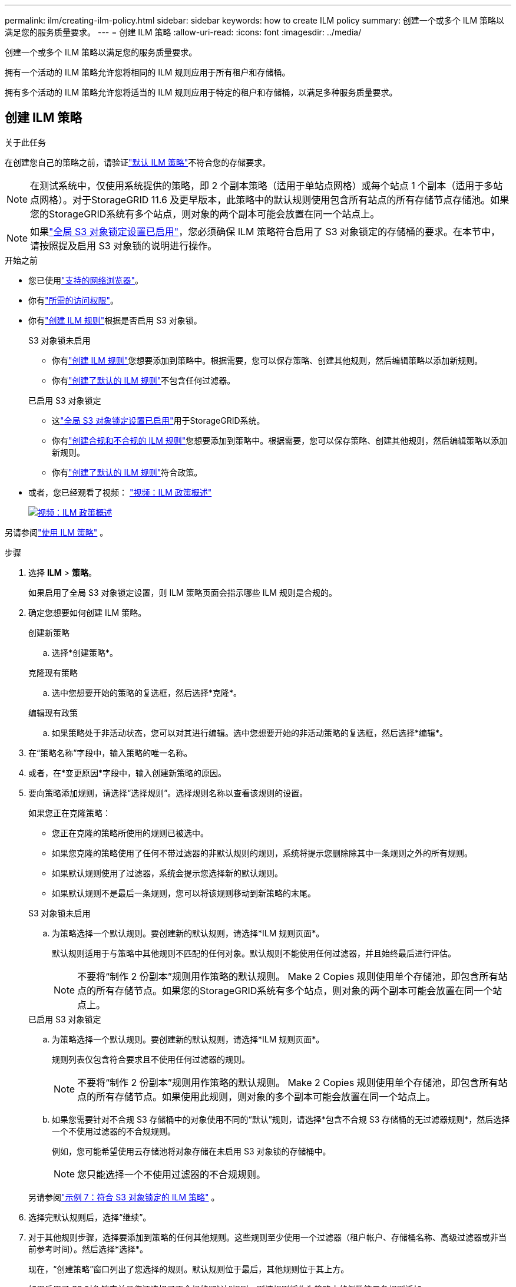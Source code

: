 ---
permalink: ilm/creating-ilm-policy.html 
sidebar: sidebar 
keywords: how to create ILM policy 
summary: 创建一个或多个 ILM 策略以满足您的服务质量要求。 
---
= 创建 ILM 策略
:allow-uri-read: 
:icons: font
:imagesdir: ../media/


[role="lead"]
创建一个或多个 ILM 策略以满足您的服务质量要求。

拥有一个活动的 ILM 策略允许您将相同的 ILM 规则应用于所有租户和存储桶。

拥有多个活动的 ILM 策略允许您将适当的 ILM 规则应用于特定的租户和存储桶，以满足多种服务质量要求。



== 创建 ILM 策略

.关于此任务
在创建您自己的策略之前，请验证link:ilm-policy-overview.html#default-ilm-policy["默认 ILM 策略"]不符合您的存储要求。


NOTE: 在测试系统中，仅使用系统提供的策略，即 2 个副本策略（适用于单站点网格）或每个站点 1 个副本（适用于多站点网格）。对于StorageGRID 11.6 及更早版本，此策略中的默认规则使用包含所有站点的所有存储节点存储池。如果您的StorageGRID系统有多个站点，则对象的两个副本可能会放置在同一个站点上。


NOTE: 如果link:enabling-s3-object-lock-globally.html["全局 S3 对象锁定设置已启用"]，您必须确保 ILM 策略符合启用了 S3 对象锁定的存储桶的要求。在本节中，请按照提及启用 S3 对象锁的说明进行操作。

.开始之前
* 您已使用link:../admin/web-browser-requirements.html["支持的网络浏览器"]。
* 你有link:../admin/admin-group-permissions.html["所需的访问权限"]。
* 你有link:access-create-ilm-rule-wizard.html["创建 ILM 规则"]根据是否启用 S3 对象锁。
+
[role="tabbed-block"]
====
.S3 对象锁未启用
--
** 你有link:what-ilm-rule-is.html["创建 ILM 规则"]您想要添加到策略中。根据需要，您可以保存策略、创建其他规则，然后编辑策略以添加新规则。
** 你有link:creating-default-ilm-rule.html["创建了默认的 ILM 规则"]不包含任何过滤器。


--
.已启用 S3 对象锁定
--
** 这link:enabling-s3-object-lock-globally.html["全局 S3 对象锁定设置已启用"]用于StorageGRID系统。
** 你有link:what-ilm-rule-is.html["创建合规和不合规的 ILM 规则"]您想要添加到策略中。根据需要，您可以保存策略、创建其他规则，然后编辑策略以添加新规则。
** 你有link:creating-default-ilm-rule.html["创建了默认的 ILM 规则"]符合政策。


--
====
* 或者，您已经观看了视频： https://netapp.hosted.panopto.com/Panopto/Pages/Viewer.aspx?id=e768d4da-da88-413c-bbaa-b1ff00874d10["视频：ILM 政策概述"^]
+
[link=https://netapp.hosted.panopto.com/Panopto/Pages/Viewer.aspx?id=e768d4da-da88-413c-bbaa-b1ff00874d10]
image::../media/video-screenshot-ilm-policies-118.png[视频：ILM 政策概述]



另请参阅link:ilm-policy-overview.html["使用 ILM 策略"] 。

.步骤
. 选择 *ILM* > *策略*。
+
如果启用了全局 S3 对象锁定设置，则 ILM 策略页面会指示哪些 ILM 规则是合规的。

. 确定您想要如何创建 ILM 策略。
+
[role="tabbed-block"]
====
.创建新策略
--
.. 选择*创建策略*。


--
.克隆现有策略
--
.. 选中您想要开始的策略的复选框，然后选择*克隆*。


--
.编辑现有政策
.. 如果策略处于非活动状态，您可以对其进行编辑。选中您想要开始的非活动策略的复选框，然后选择*编辑*。


====


. 在“策略名称”字段中，输入策略的唯一名称。
. 或者，在*变更原因*字段中，输入创建新策略的原因。
. 要向策略添加规则，请选择“选择规则”。选择规则名称以查看该规则的设置。
+
--
如果您正在克隆策略：

** 您正在克隆的策略所使用的规则已被选中。
** 如果您克隆的策略使用了任何不带过滤器的非默认规则的规则，系统将提示您删除除其中一条规则之外的所有规则。
** 如果默认规则使用了过滤器，系统会提示您选择新的默认规则。
** 如果默认规则不是最后一条规则，您可以将该规则移动到新策略的末尾。


--
+
[role="tabbed-block"]
====
.S3 对象锁未启用
--
.. 为策略选择一个默认规则。要创建新的默认规则，请选择*ILM 规则页面*。
+
默认规则适用于与策略中其他规则不匹配的任何对象。默认规则不能使用任何过滤器，并且始终最后进行评估。

+

NOTE: 不要将“制作 2 份副本”规则用作策略的默认规则。 Make 2 Copies 规则使用单个存储池，即包含所有站点的所有存储节点。如果您的StorageGRID系统有多个站点，则对象的两个副本可能会放置在同一个站点上。



--
.已启用 S3 对象锁定
--
.. 为策略选择一个默认规则。要创建新的默认规则，请选择*ILM 规则页面*。
+
规则列表仅包含符合要求且不使用任何过滤器的规则。

+

NOTE: 不要将“制作 2 份副本”规则用作策略的默认规则。 Make 2 Copies 规则使用单个存储池，即包含所有站点的所有存储节点。如果使用此规则，则对象的多个副本可能会放置在同一个站点上。

.. 如果您需要针对不合规 S3 存储桶中的对象使用不同的“默认”规则，请选择*包含不合规 S3 存储桶的无过滤器规则*，然后选择一个不使用过滤器的不合规规则。
+
例如，您可能希望使用云存储池将对象存储在未启用 S3 对象锁的存储桶中。

+

NOTE: 您只能选择一个不使用过滤器的不合规规则。



另请参阅link:example-7-compliant-ilm-policy-for-s3-object-lock.html["示例 7：符合 S3 对象锁定的 ILM 策略"] 。

--
====


. 选择完默认规则后，选择“继续”。
. 对于其他规则步骤，选择要添加到策略的任何其他规则。这些规则至少使用一个过滤器（租户帐户、存储桶名称、高级过滤器或非当前参考时间）。然后选择*选择*。
+
现在，“创建策略”窗口列出了您选择的规则。默认规则位于最后，其他规则位于其上方。

+
如果启用了 S3 对象锁定并且您还选择了不合规的“默认”规则，则该规则将作为策略中的倒数第二条规则添加。

+

NOTE: 如果任何规则没有永久保留对象，则会出现警告。激活此策略时，您必须确认希望StorageGRID在默认规则的放置指令过期时删除对象（除非存储桶生命周期将对象保留更长时间）。

. 拖动非默认规则的行来确定这些规则的评估顺序。
+
您无法移动默认规则。如果启用了 S3 对象锁定，您也无法移动不合规的“默认”规则（如果选择了该规则）。

+

NOTE: 您必须确认 ILM 规则的顺序正确。当策略被激活时，新的和现有的对象将按照列出的顺序从顶部开始由规则进行评估。

. 根据需要，选择*选择规则*来添加或删除规则。
. 完成后，选择*保存*。
. 重复这些步骤来创建其他 ILM 策略。
. <<simulate-ilm-policy,模拟 ILM 策略>> 。您应该始终在激活策略之前对其进行模拟，以确保其按预期工作。




== 模拟策略

在激活策略并将其应用于生产数据之前，先在测试对象上模拟该策略。

.开始之前
* 您知道要测试的每个对象的 S3 存储桶/对象键。


.步骤
. 使用 S3 客户端或link:../tenant/use-s3-console.html["S3 控制台"]，摄取测试每条规则所需的对象。
. 在 ILM 策略页面上，选中该策略的复选框，然后选择*模拟*。
. 在“对象”字段中，输入 S3 `bucket/object-key`用于测试对象。例如，  `bucket-01/filename.png` 。
. 如果启用了 S3 版本控制，则可以选择在 *版本 ID* 字段中输入对象的版本 ID。
. 选择*模拟*。
. 在模拟结果部分，确认每个对象都符合正确的规则。
. 要确定哪个存储池或擦除编码配置文件有效，请选择匹配规则的名称以转到规则详细信息页面。



CAUTION: 审查现有复制和擦除编码对象的位置的任何更改。在评估和实施新位置时，更改现有对象的位置可能会导致临时资源问题。

.结果
对策略规则的任何编辑都将反映在模拟结果中，并显示新的匹配和之前的匹配。模拟策略窗口将保留您测试的对象，直到您选择“全部清除”或“删除”图标image:../media/icon-x-to-remove.png["删除图标"]对于模拟结果列表中的每个对象。

.相关信息
link:simulating-ilm-policy-examples.html["ILM 策略模拟示例"]



== 激活策略

当您激活单个新的 ILM 策略时，现有对象和新摄取的对象都由该策略管理。当您激活多个策略时，分配给存储桶的 ILM 策略标签决定了要管理的对象。

激活新策略之前：

. 模拟该策略以确认其行为符合您的预期。
. 审查现有复制和擦除编码对象的位置的任何更改。在评估和实施新位置时，更改现有对象的位置可能会导致临时资源问题。



CAUTION: ILM 策略中的错误可能会导致无法恢复的数据丢失。

.关于此任务
当您激活 ILM 策略时，系统会将新策略分发到所有节点。但是，直到所有网格节点都可以接收新策略时，新的活动策略才可能真正生效。在某些情况下，系统会等待实施新的活动策略，以确保网格对象不会被意外删除。具体来说：

* 如果您做出的策略更改*增加了数据冗余或持久性*，则这些更改将立即实施。例如，如果您激活包含三份副本规则而不是两份副本规则的新策略，则该策略将立即实施，因为它增加了数据冗余。
* 如果您做出的策略更改*可能会降低数据冗余度或持久性*，则这些更改将不会实施，直到所有网格节点都可用。例如，如果您激活使用两份规则而不是三份规则的新策略，则新策略将出现在“活动策略”选项卡中，但直到所有节点都联机且可用时才会生效。


.步骤
按照以下步骤激活一个或多个策略：

[role="tabbed-block"]
====
.激活一项策略
--
如果您只有一项有效政策，请按照以下步骤操作。如果您已经拥有一个或多个有效策略，并且要激活其他策略，请按照激活多个策略的步骤操作。

. 当您准备好激活策略时，选择 *ILM* > *Policies*。
+
或者，您可以从 *ILM* > *策略标签* 页面激活单个策略。

. 在“策略”选项卡上，选中要激活的策略的复选框，然后选择“*激活*”。
. 按照适当的步骤操作：
+
** 如果警告消息提示您确认是否要激活该策略，请选择“*确定*”。
** 如果出现包含有关该策略的详细信息的警告消息：
+
... 检查详细信息以确保策略能够按预期管理数据。
... 如果默认规则存储对象的天数有限，请查看保留图，然后在文本框中输入该天数。
... 如果默认规则永久存储对象，但一个或多个其他规则具有有限的保留，请在文本框中输入 *yes*。
... 选择*激活策略*。






--
.激活多项策略
--
要激活多个策略，您必须创建标签并为每个标签分配一个策略。


TIP: 当使用多个标签时，如果租户频繁地将策略标签重新分配给存储桶，则网格性能可能会受到影响。如果您有不受信任的租户，请考虑仅使用默认标签。

. 选择 *ILM* > *策略标签*。
. 选择“*创建*”。
. 在创建策略标签对话框中，键入标签名称，并可选地键入标签描述。
+

NOTE: 标签名称和描述对租户可见。选择能够帮助租户在选择分配给其存储桶的策略标签时做出明智决定的值。例如，如果分配的策略将在一段时间后删除对象，您可以在描述中传达这一点。不要在这些字段中包含敏感信息。

. 选择*创建标签*。
. 在 ILM 策略标签表中，使用下拉菜单选择要分配给标签的策略。
. 如果“政策限制”列中出现警告，请选择“查看政策详情”以查看该政策。
. 确保每项策略都能按预期管理数据。
. 选择*激活分配的策略*。或者，选择“*清除更改*”以删除策略分配。
. 在使用新标签激活策略对话框中，查看每个标签、策略和规则如何管理对象的描述。根据需要进行更改以确保策略能够按预期管理对象。
. 当您确定要激活策略时，在文本框中输入*yes*，然后选择*Activate policies*。


--
====
.相关信息
link:example-6-changing-ilm-policy.html["示例 6：更改 ILM 策略"]
